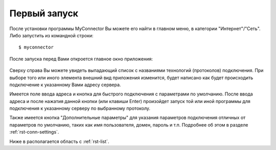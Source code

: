.. MyConnector
.. Copyright (C) 2014-2020 Evgeniy Korneechev <ek@myconnector.ru>

.. This program is free software; you can redistribute it and/or
.. modify it under the terms of the version 2 of the GNU General
.. Public License as published by the Free Software Foundation.

.. This program is distributed in the hope that it will be useful,
.. but WITHOUT ANY WARRANTY; without even the implied warranty of
.. MERCHANTABILITY or FITNESS FOR A PARTICULAR PURPOSE.  See the
.. GNU General Public License for more details.

.. You should have received a copy of the GNU General Public License
.. along with this program. If not, see http://www.gnu.org/licenses/.

.. _rst-first:

Первый запуск
=============

После установки программы MyConnector Вы можете его найти в главном меню, в категории "Интернет"/"Сеть". Либо запустить из командной строки::

    $ myconnector

После запуска перед Вами откроется главное окно приложения:

.. figure:: _img/main.png

Сверху справа Вы можете увидеть выпадающий список с названиями технологий (протоколов) подключения. При выборе того или иного элемента внешний вид приложения изменится, будет написано как будет происходить подключение к указанному Вами адресу сервера.

Имеется поле ввода адреса и кнопка для быстрого подключения с параметрами по умолчанию. После ввода адреса и после нажатия данной кнопки (или клавиши Enter) произойдет запуск той или иной программы для подключения к указанному серверу по выбранному протоколу.

Также имеется кнопка "Дополнительные параметры" для указания параметров подключения отличных от параметров по умолчанию, таких как имя пользователя, домен, пароль и т.п. Подробнее об этом в разделе :ref:`rst-conn-settings`.

Ниже в располагается область с :ref:`rst-list`.
